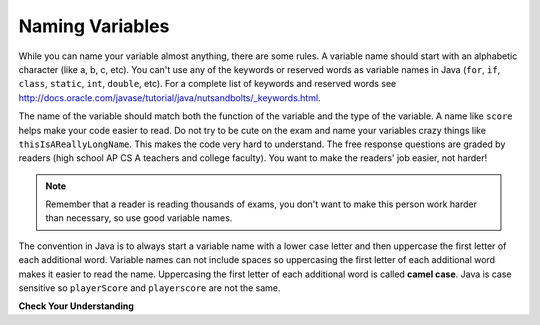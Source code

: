 .. qnum::
   :prefix: 3-3-
   :start: 1
   

Naming Variables
--------------------

..	index::
	pair: variable; names

While you can name your variable almost anything, there are some rules.  A variable name should start with an alphabetic character (like a, b, c, etc).  You can't use any of the keywords or reserved words as variable names in Java (``for``, ``if``, ``class``, ``static``, ``int``, ``double``, etc).  For a complete list of keywords and reserved words see http://docs.oracle.com/javase/tutorial/java/nutsandbolts/_keywords.html.  

The name of the variable should match both the function of the variable and the type of the variable.  A name like ``score`` helps make your code easier to read.  Do not try to be cute on the exam and name
your variables crazy things like ``thisIsAReallyLongName``.  This makes the code very hard to understand.  The free response questions are graded by readers (high school AP CS A teachers and college faculty).  You want to make the readers' job easier, not harder!  

.. note::

    Remember that a reader is reading thousands of exams, you don't want to make this person work harder than necessary, so use good variable names.

..	index::
    single: camel case
	pair: variable; naming convention
	
The convention in Java is to always start a variable name with a lower case letter and then uppercase the first letter of each additional word. Variable names can not include spaces so uppercasing the first letter of each additional word makes it easier to read the name.  Uppercasing the first letter of each additional word is called **camel case**.  Java is case sensitive so ``playerScore`` and ``playerscore`` are not the same.  
  
.. activecode:: lcnv1
   :language: java

   public class Test
   {
      public static void main(String[] args)
      {
        int PlayerScore = 0; // variables names using camel case
        int playerScore = 1;
        System.out.println(PlayerScore);
        System.out.println(playerScore);
      }
   }
   
**Check Your Understanding**
            
.. fillintheblank:: fillName1

        .. blank:: blankvar3-3-1
            :correct: ^\s*shoeSize$
            :feedback1: (".*", "In camel case just appended the words after each other but uppercase the first letter of each word after the 1st word")

            What is the camel case variable name for a variable that represents a shoe size?
            
.. fillintheblank:: fillName2

        .. blank:: blankvar3-3-2
            :correct: ^\s*topScore$
            :feedback1: (".*", "In camel case just appended the words after each other but uppercase the first letter of each word after the 1st word")

            What is the camel case variable name for a variable that represents the top score?
            
.. fillintheblank:: fillName3

        .. blank:: blankvar3-3-3
            :correct: ^\s*playerTopScore$
            :feedback1: (".*", "In camel case just appended the words after each other but uppercase the first letter of each word after the 1st word.  This would be playerTopScore")

            What is the camel case variable name for a variable that represents the player's top score?

       